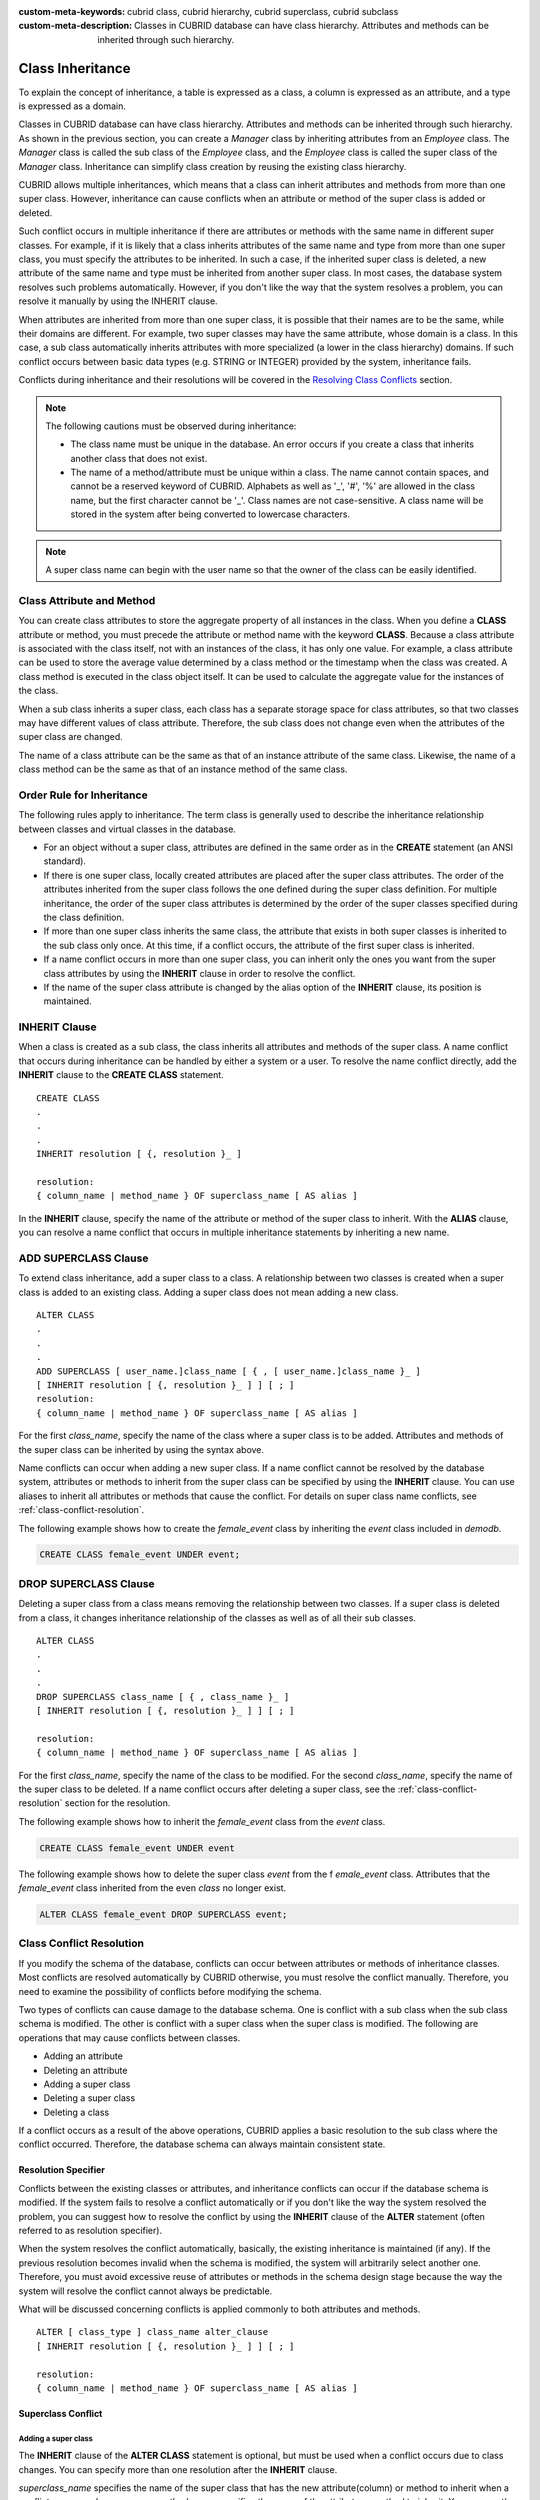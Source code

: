 
:custom-meta-keywords: cubrid class, cubrid hierarchy, cubrid superclass, cubrid subclass
:custom-meta-description: Classes in CUBRID database can have class hierarchy. Attributes and methods can be inherited through such hierarchy.

*****************
Class Inheritance
*****************

To explain the concept of inheritance, a table is expressed as a class, a column is expressed as an attribute, and a type is expressed as a domain.

Classes in CUBRID database can have class hierarchy. Attributes and methods can be inherited through such hierarchy. As shown in the previous section, you can create a *Manager* class by inheriting attributes from an *Employee* class. The *Manager* class is called the sub class of the *Employee* class, and the *Employee* class is called the super class of the *Manager* class. Inheritance can simplify class creation by reusing the existing class hierarchy.

CUBRID allows multiple inheritances, which means that a class can inherit attributes and methods from more than one super class. However, inheritance can cause conflicts when an attribute or method of the super class is added or deleted.

Such conflict occurs in multiple inheritance if there are attributes or methods with the same name in different super classes. For example, if it is likely that a class inherits attributes of the same name and type from more than one super class, you must specify the attributes to be inherited. In such a case, if the inherited super class is deleted, a new attribute of the same name and type must be inherited from another super class. In most cases, the database system resolves such problems automatically. However, if you don't like the way that the system resolves a problem, you can resolve it manually by using the INHERIT clause.

When attributes are inherited from more than one super class, it is possible that their names are to be the same, while their domains are different. For example, two super classes may have the same attribute, whose domain is a class. In this case, a sub class automatically inherits attributes with more specialized (a lower in the class hierarchy) domains. If such conflict occurs between basic data types (e.g. STRING or INTEGER) provided by the system, inheritance fails.

Conflicts during inheritance and their resolutions will be covered in the `Resolving Class Conflicts <#syntax_syntax_table_conflict_int_5489>`_ section.

.. note::

    The following cautions must be observed during inheritance:

    *   The class name must be unique in the database. An error occurs if you create a class that inherits another class that does not exist.
    *   The name of a method/attribute must be unique within a class. The name cannot contain spaces, and cannot be a reserved keyword of CUBRID. Alphabets as well as '_', '#', '%' are allowed in the class name, but the first character cannot be '_'. Class names are not case-sensitive. A class name will be stored in the system after being converted to lowercase characters.

.. note:: A super class name can begin with the user name so that the owner of the class can be easily identified.

Class Attribute and Method
==========================

You can create class attributes to store the aggregate property of all instances in the class. When you define a **CLASS** attribute or method, you must precede the attribute or method name with the keyword **CLASS**. Because a class attribute is associated with the class itself, not with an instances of the class, it has only one value. For example, a class attribute can be used to store the average value determined by a class method or the timestamp when the class was created. A class method is executed in the class object itself. It can be used to calculate the aggregate value for the instances of the class.  

When a sub class inherits a super class, each class has a separate storage space for class attributes, so that two classes may have different values of class attribute. Therefore, the sub class does not change even when the attributes of the super class are changed.

The name of a class attribute can be the same as that of an instance attribute of the same class. Likewise, the name of a class method can be the same as that of an instance method of the same class.

Order Rule for Inheritance
==========================

The following rules apply to inheritance. The term class is generally used to describe the inheritance relationship between classes and virtual classes in the database.

*   For an object without a super class, attributes are defined in the same order as in the **CREATE** statement (an ANSI standard).

*   If there is one super class, locally created attributes are placed after the super class attributes. The order of the attributes inherited from the super class follows the one defined during the super class definition. For multiple inheritance, the order of the super class attributes is determined by the order of the super classes specified during the class definition.

*   If more than one super class inherits the same class, the attribute that exists in both super classes is inherited to the sub class only once. At this time, if a conflict occurs, the attribute of the first super class is inherited.

*   If a name conflict occurs in more than one super class, you can inherit only the ones you want from the super class attributes by using the **INHERIT** clause in order to resolve the conflict.

*   If the name of the super class attribute is changed by the alias option of the **INHERIT** clause, its position is maintained.

INHERIT Clause
==============

When a class is created as a sub class, the class inherits all attributes and methods of the super class. A name conflict that occurs during inheritance can be handled by either a system or a user. To resolve the name conflict directly, add the **INHERIT** clause to the **CREATE CLASS** statement. ::

    CREATE CLASS
    .
    .
    .
    INHERIT resolution [ {, resolution }_ ]

    resolution:
    { column_name | method_name } OF superclass_name [ AS alias ]

In the **INHERIT** clause, specify the name of the attribute or method of the super class to inherit. With the **ALIAS** clause, you can resolve a name conflict that occurs in multiple inheritance statements by inheriting a new name.

.. _add-superclass:

ADD SUPERCLASS Clause
=====================

To extend class inheritance, add a super class to a class. A relationship between two classes is created when a super class is added to an existing class. Adding a super class does not mean adding a new class. ::

    ALTER CLASS
    .
    .
    .
    ADD SUPERCLASS [ user_name.]class_name [ { , [ user_name.]class_name }_ ]
    [ INHERIT resolution [ {, resolution }_ ] ] [ ; ]
    resolution:
    { column_name | method_name } OF superclass_name [ AS alias ]

For the first *class_name*, specify the name of the class where a super class is to be added. Attributes and methods of the super class can be inherited by using the syntax above.

Name conflicts can occur when adding a new super class. If a name conflict cannot be resolved by the database system, attributes or methods to inherit from the super class can be specified by using the **INHERIT** clause. You can use aliases to inherit all attributes or methods that cause the conflict. For details on super class name conflicts, see :ref:`class-conflict-resolution`.

The following example shows how to create the *female_event* class by inheriting the *event* class included in *demodb*.

.. code-block:: sql

    CREATE CLASS female_event UNDER event;

DROP SUPERCLASS Clause
======================

Deleting a super class from a class means removing the relationship between two classes. If a super class is deleted from a class, it changes inheritance relationship of the classes as well as of all their sub classes. ::

    ALTER CLASS
    .
    .
    .
    DROP SUPERCLASS class_name [ { , class_name }_ ]
    [ INHERIT resolution [ {, resolution }_ ] ] [ ; ]
     
    resolution:
    { column_name | method_name } OF superclass_name [ AS alias ]

For the first *class_name*, specify the name of the class to be modified. For the second *class_name*, specify the name of the super class to be deleted. If a name conflict occurs after deleting a super class, see the :ref:`class-conflict-resolution` section for the resolution.

The following example shows how to inherit the *female_event* class from the *event* class.

.. code-block:: sql

    CREATE CLASS female_event UNDER event

The following example shows how to delete the super class *event* from the f *emale_event* class. Attributes that the *female_event* class inherited from the even *class* no longer exist.

.. code-block:: sql

    ALTER CLASS female_event DROP SUPERCLASS event;

.. _class-conflict-resolution:

Class Conflict Resolution
=========================

If you modify the schema of the database, conflicts can occur between attributes or methods of inheritance classes. Most conflicts are resolved automatically by CUBRID otherwise, you must resolve the conflict manually. Therefore, you need to examine the possibility of conflicts before modifying the schema.

Two types of conflicts can cause damage to the database schema. One is conflict with a sub class when the sub class schema is modified. The other is conflict with a super class when the super class is modified. The following are operations that may cause conflicts between classes.

*   Adding an attribute
*   Deleting an attribute
*   Adding a super class
*   Deleting a super class
*   Deleting a class

If a conflict occurs as a result of the above operations, CUBRID applies a basic resolution to the sub class where the conflict occurred. Therefore, the database schema can always maintain consistent state.

Resolution Specifier
--------------------

Conflicts between the existing classes or attributes, and inheritance conflicts can occur if the database schema is modified. If the system fails to resolve a conflict automatically or if you don't like the way the system resolved the problem, you can suggest how to resolve the conflict by using the **INHERIT** clause of the **ALTER** statement (often referred to as resolution specifier).

When the system resolves the conflict automatically, basically, the existing inheritance is maintained (if any). If the previous resolution becomes invalid when the schema is modified, the system will arbitrarily select another one. Therefore, you must avoid excessive reuse of attributes or methods in the schema design stage because the way the system will resolve the conflict cannot always be predictable.

What will be discussed concerning conflicts is applied commonly to both attributes and methods. ::

    ALTER [ class_type ] class_name alter_clause
    [ INHERIT resolution [ {, resolution }_ ] ] [ ; ]

    resolution:
    { column_name | method_name } OF superclass_name [ AS alias ]

Superclass Conflict
-------------------

Adding a super class
^^^^^^^^^^^^^^^^^^^^

The **INHERIT** clause of the **ALTER CLASS** statement is optional, but must be used when a conflict occurs due to class changes. You can specify more than one resolution after the **INHERIT** clause.

*superclass_name* specifies the name of the super class that has the new attribute(column) or method to inherit when a conflict occurs. *column_name* or *method_name* specifies the name of the attribute or method to inherit. You can use the **AS** clause when you need to change the name of the attribute or method to inherit.

The following example shows how to create the *soccer_stadium* class by inheriting the *event* and *stadium* classes in the *olympic* database of *demodb*. Because both *event* and *stadium* classes have the name and code attributes, you must specify the attributes to inherit using the **INHERIT** clause.

.. code-block:: sql

    CREATE CLASS soccer_stadium UNDER event, stadium
    INHERIT name OF stadium, code OF stadium;

When the two super classes (*event* and *stadium*) have the *name* attribute, if the *soccer_stadium* class needs to inherit both attributes, it can inherit the *name* unchanged from the *stadium* class and the *name* changed from the *event* class by using the **alias** clause of the **INHERIT**.

The following example shows in which the *name* attribute of the *stadium* class is inherited as it is, and that of the *event* class is inherited as the *purpose* alias.

.. code-block:: sql

    ALTER CLASS soccer_stadium
    INHERIT name OF event AS purpose;

Deleting a super class
^^^^^^^^^^^^^^^^^^^^^^

A name conflict may occur again if a super class that explicitly inherited an attribute or method is dropped by using the **INHERIT**. In this case, you must specify the attribute or method to be explicitly inherited when dropping the super class.

.. code-block:: sql

    CREATE CLASS a_tbl(a INT PRIMARY KEY, b INT);
    CREATE CLASS b_tbl(a INT PRIMARY KEY, b INT, c INT);
    CREATE CLASS c_tbl(b INT PRIMARY KEY, d INT);

    CREATE CLASS a_b_c UNDER a_tbl, b_tbl, c_tbl INHERIT a OF b_tbl, b OF b_tbl;

    ALTER CLASS a_b_c
    DROP SUPERCLASS b_tbl
    INHERIT b OF a_tbl;

The above example shows how to create the *a_b_c* class by inheriting *a_tbl*, *b_tbl* and *c_tbl* classes, and delete the *b_tbl* class from the super class. Because *a* and *b* are explicitly inherited from the *b_tbl* class, you must resolve their name conflicts before deleting it from the super class. However, *a* does not need to be specified explicitly because it exists only in the *a_tbl* class except for the *b_tbl* class to be deleted.

Compatible Domains
^^^^^^^^^^^^^^^^^^

If the conflicting attributes do not have compatible domains, the class hierarchy cannot be created.

For example, the class that inherits a super class with the *phone* attribute of integer type cannot have another super class with the *phone* attribute of string type. If the types of the *phone* attributes of the two super classes are both String or Integer, you can add a new super class by resolving the conflict with the **INHERIT** clause.

Compatibility is checked when inheriting an attribute with the same name, but with the different domain. In this case, the attribute that has a lower class in the class inheritance hierarchy as the domain is automatically inherited. If the domains of the attributes to inherit are compatible, the conflict must be resolved in the class where an inheritance relationship is defined.

Sub class Conflict
------------------

Any changes in a class will be automatically propagated to all sub classes. If a problem occurs in the sub class due to the changes, CUBRID resolves the corresponding sub class conflict and then displays a message saying that the conflict has been resolved automatically by the system.

Sub class conflicts can occur due to operations such as adding a super class, or creating/deleting a method or an attribute. Any changes in a class will affect all sub classes. Since changes are automatically propagated, harmless changes can even cause side effects in sub classes.

Adding Attributes and Methods
^^^^^^^^^^^^^^^^^^^^^^^^^^^^^

The simplest sub class conflict occurs when an attribute is added. A sub class conflict occurs if an attribute added to a super class has the same name as one already inherited by another super class. In such cases, CUBRID will automatically resolve the problem. That is, the added attribute will not be inherited to all sub classes that have already inherited the attribute with the same name.

The following example shows how to add an attribute to the *event* class. The super classes of the *soccer_stadium* class are the *event* and the *stadium* classes, and the *nation_code* attribute already exists in the *stadium* class. Therefore, a conflict occurs in the *soccer_stadium* class if the *nation_code* attribute is added to the *event* class. However, CUBRID resolves this conflict automatically.

.. code-block:: sql

    ALTER CLASS event
    ADD ATTRIBUTE nation_code CHAR(3);

If the *event* class is dropped from the *soccer_stadium* super class, the *cost* attribute of the *stadium* class will be inherited automatically.

Dropping Attributes and Methods
^^^^^^^^^^^^^^^^^^^^^^^^^^^^^^^

When an attribute is dropped from a class, any resolution specifiers which refer to the attribute by using the **INHERIT** clause are also removed. If a conflict occurs due to the deletion of an attribute, the system will determine a new inheritance hierarchy. If you don't like the inheritance hierarchy determined by the system, you can determine it by using the **INHERIT** clause of the **ALTER** statement. The following example shows such conflict.

Suppose there is a sub class that inherits attributes from three different super classes. If a name conflict occurs in all super classes and the explicitly inherited attribute is dropped, one of the remaining two attributes will be inherited automatically to resolve the problem.

The following example shows sub class conflict. Classes *B*, *C* and *D* are super classes of class *E*, and have an attribute whose name is *team* and the domain is *team_event*. Class *E* was created with the *place* attribute inherited from class *C* as follows:

.. code-block:: sql

    create class E under B, C, D
    inherit place of C;

In this case, the inheritance hierarchy is as follows:

.. image:: /images/image6.png

Suppose that you decide to delete class *C* from the super class. This drop will require changes to the inheritance hierarchy. Because the domains of the remaining classes *B* and *D* with the *game* attribute are at the same level, the system will randomly choose to inherit from one of the two classes. If you don't want the system to make a random selection, you can specify the class to inherit from by using the **INHERIT** clause when you change the class.

.. code-block:: sql

    ALTER CLASS E INHERIT game OF D;
    ALTER CLASS C DROP game;

.. note::

    If the domain of one *game* attribute in one super class is *event* and that of another super class is *team_event*, *team_event* is more specific than event because *team_event* is the descendant of event. Therefore, a super class that has the *team_event* attribute as a domain will be inherited; a user cannot forcefully inherit a super class that has the *event* attribute as a domain.

Schema Invariant
----------------

Invariants of a database schema are a property of the schema that must be preserved consistently (before and after the schema change). There are four types of invariants: invariants of class hierarchy, name, inheritance and consistency.

Invariant of class hierarchy
^^^^^^^^^^^^^^^^^^^^^^^^^^^^

has a single root and defines a class hierarchy as a Directed Acyclic Graph (DAG) where all connected classes have a single direction. That is, all classes except the root have one or more super classes, and cannot become their own super classes. The root of DAG is "object," a system-defined class.

Invariant of name
^^^^^^^^^^^^^^^^^

means that all classes in the class hierarchy and all attributes in a class must have unique names. That is, attempts to create classes with the same name or to create attributes or methods with the same name in a single class are not allowed. 

Invariant of name is redefined by the 'RENAME' qualifier. The 'RENAME' qualifier allows the name of an attribute or method to be changed.

Invariant of inheritance
^^^^^^^^^^^^^^^^^^^^^^^^

means that a class must inherit all attributes and methods from all super classes. This invariant can be distinguished with three qualifiers: source, conflict and domain. The names of inherited attributes and methods can be modified. For default or shared value attributes, the default or shared value can be modified. Invariant of inheritance means that such changes will be propagated to all classes that inherit these attributes and methods.

*   **source qualifier** 

    means that if class *C* inherits sub classes of class *S*, only one of the sub class attributes (methods) inherited from class *S* can be inherited to class *C*. That is, if an attribute (method) defined in class *S* is inherited by other classes, it is in effect a single attribute (method), even though it exists in many sub classes. Therefore, if a class multiply inherits from classes that have attributes (methods) of the same source, only one appearance of the attribute (method) is inherited.

*   **conflict qualifier** 

    means that if class *C* inherits from two or more classes that have attributes (methods) with the same name but of different sources, it can inherit more than one class. To inherit attributes (methods) with the same name, you must change their names so as not to violate the invariant of name.

*   **domain qualifier** 

    means that a domain of an inherited attribute can be converted to the domain's sub class.

Invariant of consistency
^^^^^^^^^^^^^^^^^^^^^^^^

means that the database schema must always follow the invariants of a schema and all rules except when it is being changed.

Rule for Schema Changes
-----------------------

The Invariants of a Schema section has described the characteristics of schema that must be preserved all the time. 

There are some methods for changing schemas, and all these methods must be able to preserve the invariants of a schema. For example, suppose that in a class which has a single super class, the relationship with the super class is to be removed. If the relationship with the super class is removed, the class becomes a direct sub class of the object class, or the removal attempt will be rejected if the user specified that the class should have at least one super class. To have some rules for selecting one of the methods for changing schemas, even though such selection seems arbitrary, will be definitely useful to users and database designers.

The following three types of rules apply: conflict-resolution rules, domain-change rule and class-hierarchy rule.

Seven conflict-resolution rules reinforce the invariant of inheritance. Most schema change rules are needed because of name conflicts. A domain-change rule reinforces a domain resolution of the invariant of inheritance. A class-hierarchy rule reinforces the invariant of class hierarchy.

Conflict-Resolution Rules
^^^^^^^^^^^^^^^^^^^^^^^^^

*   **Rule 1**: If an attribute (method) name of class *C* and an attribute name of the super class *S* conflict with each other (that is, their names are same), the attribute of class *C* is used. The attribute of *S* is not inherited.

    If a class has one or more super classes, three aspects of the attribute (method) of each super class must be considered to determine whether the attributes are semantically equal and which attribute to inherit. The three aspects of the attribute (method) are the name, domain and source. The following table shows eight combinations of these three aspects that can happen with two super classes. In Case 1 (two different super classes have attributes with the same name, domain and source), only one of the two sub classes should be inherited because two attributes are identical. In Case 8 (two different super classes have attributes with different names, domains and sources), both classes should be inherited because two attributes are totally different ones.

    +----------+-----------+------------+------------+
    | Case     | Name      | Domain     | Source     |
    +==========+===========+============+============+
    | 1        | Same      | Same       | Same       |
    +----------+-----------+------------+------------+
    | 2        | Same      | Same       | Different  |
    +----------+-----------+------------+------------+
    | 3        | Same      | Different  | Same       |
    +----------+-----------+------------+------------+
    | 4        | Same      | Different  | Different  |
    +----------+-----------+------------+------------+
    | 5        | Different | Same       | Same       |
    +----------+-----------+------------+------------+
    | 6        | Different | Same       | Different  |
    +----------+-----------+------------+------------+
    | 7        | Different | Different  | Same       |
    +----------+-----------+------------+------------+
    | 8        | Different | Different  | Different  |
    +----------+-----------+------------+------------+
    
    Five cases (1, 5, 6, 7, 8) out of eight have clear meaning. Invariant of inheritance is a guideline for resolving conflicts in such cases. In other cases (2, 3, 4), it is very difficult to resolve conflicts automatically. Rules 2 and 3 can be resolutions for these conflicts.

*   **Rule 2**: When two or more super classes have attributes (methods) with different sources but the same name and domain, one or more attributes (methods) can be inherited if the conflict-resolution statement is used. If the conflict-resolution statement is not used, the system will select and inherit one of the two attributes.

    This rule is a guideline for resolving conflicts of Case 2 in the table above.

*   **Rule 3**: If two or more super classes have attributes with different sources and domains but the same name, attributes (methods) with more detailed (lower in the inheritance hierarchy) domains are inherited. If there is no inheritance relationship between domains, schema change is not allowed.

    This rule is a guideline for resolving conflicts of Case 3 and 4. If Case 3 and 4 conflict with each other, Case 3 has the priority.

*   **Rule 4**: The user can make any changes except the ones in Case 3 and 4. In addition, the resolution of sub class conflicts cannot cause changes in the super class.
    
    The philosophy of Rule 4 is that "an inheritance is a privilege that sub class has obtained from a super class, so changes in a sub class cannot affect the super class." Rule 4 means that the name of the attribute (method) included in the super class cannot be changed to resolve conflicts between class *C* and super classes. Rule 4 has an exception in cases where the schema change causes conflicts in Case 3 and 4.

    *   For example, suppose that class *A* is the super class of class *B*, and class B has the playing_date attribute of **DATE** type. If an attribute of **STRING** type named *playing_date* is added to class *A*, it conflicts with the *playing_date* attribute in class *B*. This is what happens in Case 4. The precise way to resolve such conflict is for the user to specify that class *B* must inherit the *playing_date* attribute of class *A*. If a method refers to the attribute, the user of class *B* needs to modify the method properly so that the appropriate *playing_date* attribute will be referenced. Schema change of class *A* is not allowed because the schema falls into an inconsistent state if the user of class *B* does not describe an explicit statement to resolve the conflict occurring from the schema change.

    .. image:: /images/image7.png

*   **Rule 5**: If a conflict occurs due to a schema change of the super class, the original resolution is maintained as long as the change does not violate the rules. However, if the original resolution becomes invalid due to the schema change, the system will apply another resolution.

    Rule 5 is for cases where a conflict is caused to a conflict-free class or where the original resolution becomes invalid.

    This is the case where the name or domain of an attribute (method) is modified or a super class is deleted when the attribute (method) is added to the super class or the one inherited from the super class is deleted. The philosophy of Rule 5 coincides with that of Rule 4. That is, the user can change the class freely without considering what effects the sub class that inherits from the given class will have on the inherited attribute (method).

    When you change the schema of class *C*, if you decide to inherit an attribute of the class due to an earlier conflict with another class, this may cause attribute (method) loss of class *C*. Instead, you must inherit one of the attributes (methods) that caused conflicts earlier.

    The schema change of the super class can cause a conflict between the attribute (method) of the super class and the (locally declared or inherited) attribute (method) of class *C*. In this case, the system resolves the conflict automatically by applying Rule 2 or 3 and may inform the user.

    Rule 5 cannot be applied to cases where a new conflict occurs due to the addition or deletion of the relationship with the super class. The addition/deletion of a super class must be limited to within the class. That is, the user must provide an explicit resolution.

*   **Rule 6**: Changes of attributes or methods are propagated only to sub classes without conflicts.

    This rule limits the application of Rule 5 and the invariant of inheritance. Conflicts can be detected and resolved by applying Rule 2 and 3.

*   **Rule 7**: Class *C* can be dropped even when an attribute of class *R* uses class *C* as a domain. In this case, the domain of the attribute that uses class *C* as a domain can be changed to *object*.

Domain-Change Rules
^^^^^^^^^^^^^^^^^^^

*   **Rule 8**: If the domain of an attribute of class *C* is changed from *D* to a super class of *D*, the new domain is less generic than the corresponding domain in the super class from which class *C* inherited the attribute. The following example explains the principle of this rule.
    
    Suppose that in the database there are the *game* class with the *player* attribute and the *female_game* class which inherits game. The domain of the player attribute of the *game* class is the *athlete* class, but the domain of the player attribute of the *female_game* class is changed to *female_athlete* which is a sub class of *athlete*. The following diagram shows such relationship. The domain of the *player* attribute of the *female_game* class can be changed back to *athlete*, which is the super class of *female_athlete*.
    
    .. image:: /images/image8.png

Class-Hierarchy Rules
^^^^^^^^^^^^^^^^^^^^^

*   **Rule 9**: A class without a super class becomes a direct sub class of object. The class-hierarchy rule defines characteristics of classes without super classes. If you create a class without a super class, object becomes the super class. If you delete the super class *S*, which is a unique super class of class *C*, class *C* becomes a direct sub class of object.

